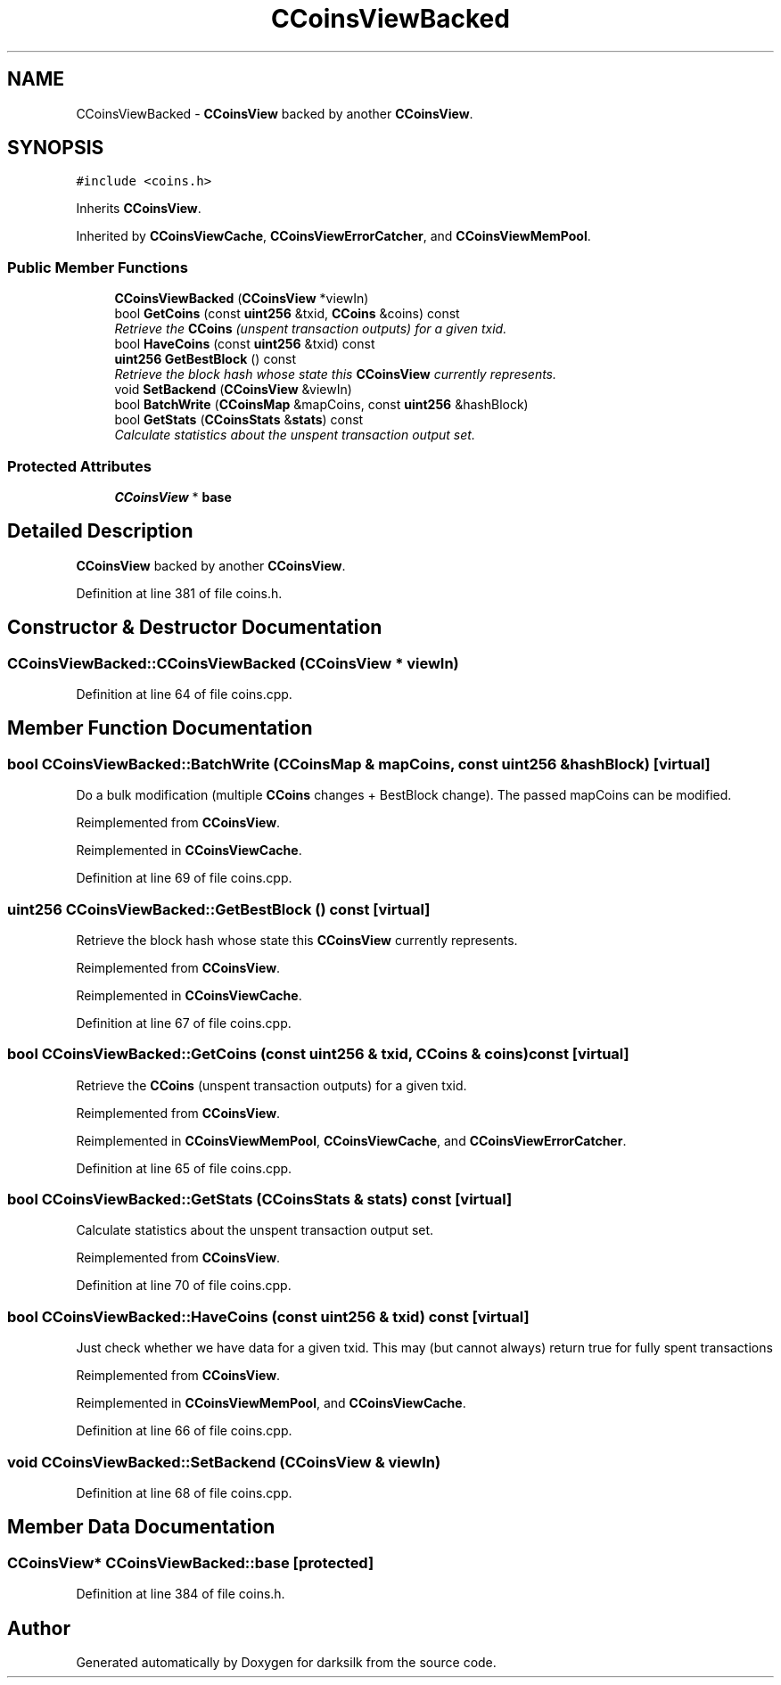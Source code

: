 .TH "CCoinsViewBacked" 3 "Wed Feb 10 2016" "Version 1.0.0.0" "darksilk" \" -*- nroff -*-
.ad l
.nh
.SH NAME
CCoinsViewBacked \- \fBCCoinsView\fP backed by another \fBCCoinsView\fP\&.  

.SH SYNOPSIS
.br
.PP
.PP
\fC#include <coins\&.h>\fP
.PP
Inherits \fBCCoinsView\fP\&.
.PP
Inherited by \fBCCoinsViewCache\fP, \fBCCoinsViewErrorCatcher\fP, and \fBCCoinsViewMemPool\fP\&.
.SS "Public Member Functions"

.in +1c
.ti -1c
.RI "\fBCCoinsViewBacked\fP (\fBCCoinsView\fP *viewIn)"
.br
.ti -1c
.RI "bool \fBGetCoins\fP (const \fBuint256\fP &txid, \fBCCoins\fP &coins) const "
.br
.RI "\fIRetrieve the \fBCCoins\fP (unspent transaction outputs) for a given txid\&. \fP"
.ti -1c
.RI "bool \fBHaveCoins\fP (const \fBuint256\fP &txid) const "
.br
.ti -1c
.RI "\fBuint256\fP \fBGetBestBlock\fP () const "
.br
.RI "\fIRetrieve the block hash whose state this \fBCCoinsView\fP currently represents\&. \fP"
.ti -1c
.RI "void \fBSetBackend\fP (\fBCCoinsView\fP &viewIn)"
.br
.ti -1c
.RI "bool \fBBatchWrite\fP (\fBCCoinsMap\fP &mapCoins, const \fBuint256\fP &hashBlock)"
.br
.ti -1c
.RI "bool \fBGetStats\fP (\fBCCoinsStats\fP &\fBstats\fP) const "
.br
.RI "\fICalculate statistics about the unspent transaction output set\&. \fP"
.in -1c
.SS "Protected Attributes"

.in +1c
.ti -1c
.RI "\fBCCoinsView\fP * \fBbase\fP"
.br
.in -1c
.SH "Detailed Description"
.PP 
\fBCCoinsView\fP backed by another \fBCCoinsView\fP\&. 
.PP
Definition at line 381 of file coins\&.h\&.
.SH "Constructor & Destructor Documentation"
.PP 
.SS "CCoinsViewBacked::CCoinsViewBacked (\fBCCoinsView\fP * viewIn)"

.PP
Definition at line 64 of file coins\&.cpp\&.
.SH "Member Function Documentation"
.PP 
.SS "bool CCoinsViewBacked::BatchWrite (\fBCCoinsMap\fP & mapCoins, const \fBuint256\fP & hashBlock)\fC [virtual]\fP"
Do a bulk modification (multiple \fBCCoins\fP changes + BestBlock change)\&. The passed mapCoins can be modified\&. 
.PP
Reimplemented from \fBCCoinsView\fP\&.
.PP
Reimplemented in \fBCCoinsViewCache\fP\&.
.PP
Definition at line 69 of file coins\&.cpp\&.
.SS "\fBuint256\fP CCoinsViewBacked::GetBestBlock () const\fC [virtual]\fP"

.PP
Retrieve the block hash whose state this \fBCCoinsView\fP currently represents\&. 
.PP
Reimplemented from \fBCCoinsView\fP\&.
.PP
Reimplemented in \fBCCoinsViewCache\fP\&.
.PP
Definition at line 67 of file coins\&.cpp\&.
.SS "bool CCoinsViewBacked::GetCoins (const \fBuint256\fP & txid, \fBCCoins\fP & coins) const\fC [virtual]\fP"

.PP
Retrieve the \fBCCoins\fP (unspent transaction outputs) for a given txid\&. 
.PP
Reimplemented from \fBCCoinsView\fP\&.
.PP
Reimplemented in \fBCCoinsViewMemPool\fP, \fBCCoinsViewCache\fP, and \fBCCoinsViewErrorCatcher\fP\&.
.PP
Definition at line 65 of file coins\&.cpp\&.
.SS "bool CCoinsViewBacked::GetStats (\fBCCoinsStats\fP & stats) const\fC [virtual]\fP"

.PP
Calculate statistics about the unspent transaction output set\&. 
.PP
Reimplemented from \fBCCoinsView\fP\&.
.PP
Definition at line 70 of file coins\&.cpp\&.
.SS "bool CCoinsViewBacked::HaveCoins (const \fBuint256\fP & txid) const\fC [virtual]\fP"
Just check whether we have data for a given txid\&. This may (but cannot always) return true for fully spent transactions 
.PP
Reimplemented from \fBCCoinsView\fP\&.
.PP
Reimplemented in \fBCCoinsViewMemPool\fP, and \fBCCoinsViewCache\fP\&.
.PP
Definition at line 66 of file coins\&.cpp\&.
.SS "void CCoinsViewBacked::SetBackend (\fBCCoinsView\fP & viewIn)"

.PP
Definition at line 68 of file coins\&.cpp\&.
.SH "Member Data Documentation"
.PP 
.SS "\fBCCoinsView\fP* CCoinsViewBacked::base\fC [protected]\fP"

.PP
Definition at line 384 of file coins\&.h\&.

.SH "Author"
.PP 
Generated automatically by Doxygen for darksilk from the source code\&.
